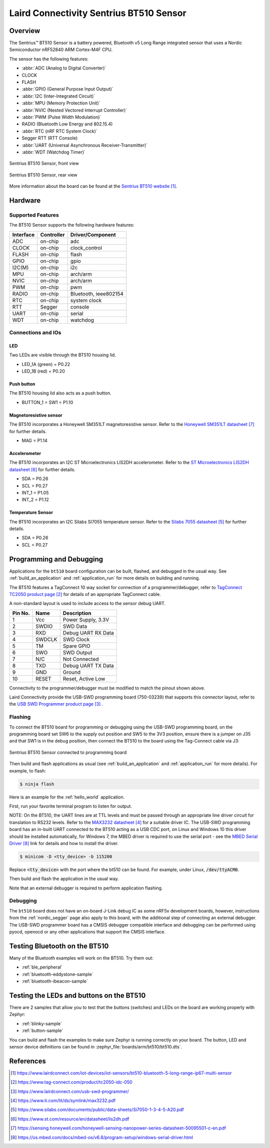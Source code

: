 .. _bt510:

Laird Connectivity Sentrius BT510 Sensor
########################################

Overview
********

The Sentrius™ BT510 Sensor is a battery powered, Bluetooth v5 Long Range integrated sensor that uses a Nordic Semiconductor nRF52840 ARM Cortex-M4F CPU.

The sensor has the following features:

* :abbr:`ADC (Analog to Digital Converter)`
* CLOCK
* FLASH
* :abbr:`GPIO (General Purpose Input Output)`
* :abbr:`I2C (Inter-Integrated Circuit)`
* :abbr:`MPU (Memory Protection Unit)`
* :abbr:`NVIC (Nested Vectored Interrupt Controller)`
* :abbr:`PWM (Pulse Width Modulation)`
* RADIO (Bluetooth Low Energy and 802.15.4)
* :abbr:`RTC (nRF RTC System Clock)`
* Segger RTT (RTT Console)
* :abbr:`UART (Universal Asynchronous Receiver-Transmitter)`
* :abbr:`WDT (Watchdog Timer)`

.. figure:: img/bt510.jpg
     :width: 250px
     :align: center
     :alt: Sentrius BT510 Sensor, front view

     Sentrius BT510 Sensor, front view

.. figure:: img/bt510_back.jpg
     :width: 250px
     :align: center
     :alt: Sentrius BT510 Sensor, rear view

     Sentrius BT510 Sensor, rear view

More information about the board can be found at the
`Sentrius BT510 website`_.

Hardware
********

Supported Features
==================

The BT510 Sensor supports the following
hardware features:

+-----------+------------+----------------------+
| Interface | Controller | Driver/Component     |
+===========+============+======================+
| ADC       | on-chip    | adc                  |
+-----------+------------+----------------------+
| CLOCK     | on-chip    | clock_control        |
+-----------+------------+----------------------+
| FLASH     | on-chip    | flash                |
+-----------+------------+----------------------+
| GPIO      | on-chip    | gpio                 |
+-----------+------------+----------------------+
| I2C(M)    | on-chip    | i2c                  |
+-----------+------------+----------------------+
| MPU       | on-chip    | arch/arm             |
+-----------+------------+----------------------+
| NVIC      | on-chip    | arch/arm             |
+-----------+------------+----------------------+
| PWM       | on-chip    | pwm                  |
+-----------+------------+----------------------+
| RADIO     | on-chip    | Bluetooth,           |
|           |            | ieee802154           |
+-----------+------------+----------------------+
| RTC       | on-chip    | system clock         |
+-----------+------------+----------------------+
| RTT       | Segger     | console              |
+-----------+------------+----------------------+
| UART      | on-chip    | serial               |
+-----------+------------+----------------------+
| WDT       | on-chip    | watchdog             |
+-----------+------------+----------------------+

Connections and IOs
===================

LED
---

Two LEDs are visible through the BT510 housing lid.

* LED_1A (green) = P0.22
* LED_1B (red) = P0.20

Push button
------------

The BT510 housing lid also acts as a push button.

* BUTTON_1 = SW1 = P1.10

Magnetoresistive sensor
-----------------------

The BT510 incorporates a Honeywell SM351LT magnetoresistive sensor. Refer to the `Honeywell SM351LT datasheet`_ for further details.

* MAG = P1.14

Accelerometer
-------------

The BT510 incorporates an I2C ST Microelectronics LIS2DH accelerometer. Refer to the `ST Microelectronics LIS2DH datasheet`_ for further details.

* SDA = P0.26
* SCL = P0.27
* INT_1 = P1.05
* INT_2 = P1.12

Temperature Sensor
------------------

The BT510 incorporates an I2C Silabs SI7055 temperature sensor. Refer to the `Silabs 7055 datasheet`_ for further details.

* SDA = P0.26
* SCL = P0.27

Programming and Debugging
*************************

Applications for the ``bt510`` board configuration can be built, flashed, and
debugged in the usual way. See :ref:`build_an_application` and
:ref:`application_run` for more details on building and running.

The BT510 features a TagConnect 10 way socket for connection of a
programmer/debugger, refer to `TagConnect TC2050 product page`_
for details of an appropriate TagConnect cable.

A non-standard layout is used to include access to the sensor debug UART.

+-----------+------------+----------------------+
| Pin No.   | Name       | Description          |
+===========+============+======================+
| 1         | Vcc        | Power Supply, 3.3V   |
+-----------+------------+----------------------+
| 2         | SWDIO      | SWD Data             |
+-----------+------------+----------------------+
| 3         | RXD        | Debug UART RX Data   |
+-----------+------------+----------------------+
| 4         | SWDCLK     | SWD Clock            |
+-----------+------------+----------------------+
| 5         | TM         | Spare GPIO           |
+-----------+------------+----------------------+
| 6         | SWO        | SWD Output           |
+-----------+------------+----------------------+
| 7         | N/C        | Not Connected        |
+-----------+------------+----------------------+
| 8         | TXD        | Debug UART TX Data   |
+-----------+------------+----------------------+
| 9         | GND        | Ground               |
+-----------+------------+----------------------+
| 10        | RESET      | Reset, Active Low    |
+-----------+------------+----------------------+

Connectivity to the programmer/debugger must be modified to match
the pinout shown above.

Laird Connectivity provide the USB-SWD programming board (750-03239) that supports
this connector layout, refer to the `USB SWD Programmer product page`_
.

Flashing
========

To connect the BT510 board for programming or debugging using the USB-SWD programming
board, on the programming board set SW6 to the supply out position and SW5 to the 3V3
position, ensure there is a jumper on J35 and that SW1 is in the debug position, then
connect the BT510 to the board using the Tag-Connect cable via J3:

.. figure:: img/bt510_prog.png
     :width: 630px
     :align: center
     :alt: Sentrius BT510 Sensor connected to programming board

     Sentrius BT510 Sensor connected to programming board

Then build and flash applications as usual (see :ref:`build_an_application` and
:ref:`application_run` for more details). For example, to flash:

.. code-block:: console

   $ ninja flash

Here is an example for the :ref:`hello_world` application.

First, run your favorite terminal program to listen for output.

NOTE: On the BT510, the UART lines are at TTL levels and must be passed through
an appropriate line driver circuit for translation to RS232 levels. Refer to the `MAX3232 datasheet`_
for a suitable driver IC. The USB-SWD programming board has an in-built UART connected
to the BT510 acting as a USB CDC port, on Linux and Windows 10 this driver should be
installed automatically, for Windows 7, the MBED driver is required to use the serial
port - see the `MBED Serial Driver`_ link for details and how to install the driver.

.. code-block:: console

   $ minicom -D <tty_device> -b 115200

Replace :code:`<tty_device>` with the port where the bt510 can be found. For example, under Linux, :code:`/dev/ttyACM0`.

Then build and flash the application in the usual way.

.. zephyr-app-commands::
   :zephyr-app: samples/hello_world
   :board: bt510
   :goals: build flash

Note that an external debugger is required to perform application flashing.

Debugging
=========

The ``bt510`` board does not have an on-board J-Link debug IC
as some nRF5x development boards, however, instructions from the
:ref:`nordic_segger` page also apply to this board, with the additional step
of connecting an external debugger. The USB-SWD programmer board has a CMSIS debugger
compatible interface and debugging can be performed using pyocd, openocd or any other
applications that support the CMSIS interface.

Testing Bluetooth on the BT510
***********************************
Many of the Bluetooth examples will work on the BT510.
Try them out:

* :ref:`ble_peripheral`
* :ref:`bluetooth-eddystone-sample`
* :ref:`bluetooth-ibeacon-sample`


Testing the LEDs and buttons on the BT510
*****************************************

There are 2 samples that allow you to test that the buttons (switches) and LEDs on
the board are working properly with Zephyr:

* :ref:`blinky-sample`
* :ref:`button-sample`

You can build and flash the examples to make sure Zephyr is running correctly on
your board. The button, LED and sensor device definitions can be found in
:zephyr_file:`boards/arm/bt510/bt510.dts`.


References
**********

.. target-notes::

.. _Sentrius BT510 website: https://www.lairdconnect.com/iot-devices/iot-sensors/bt510-bluetooth-5-long-range-ip67-multi-sensor
.. _TagConnect TC2050 product page: https://www.tag-connect.com/product/tc2050-idc-050
.. _USB SWD Programmer product page: https://www.lairdconnect.com/usb-swd-programmer/
.. _MAX3232 datasheet: https://www.ti.com/lit/ds/symlink/max3232.pdf
.. _Silabs 7055 datasheet: https://www.silabs.com/documents/public/data-sheets/Si7050-1-3-4-5-A20.pdf
.. _ST Microelectronics LIS2DH datasheet: https://www.st.com/resource/en/datasheet/lis2dh.pdf
.. _Honeywell SM351LT datasheet: https://sensing.honeywell.com/honeywell-sensing-nanopower-series-datasheet-50095501-c-en.pdf
.. _MBED Serial Driver: https://os.mbed.com/docs/mbed-os/v6.8/program-setup/windows-serial-driver.html
